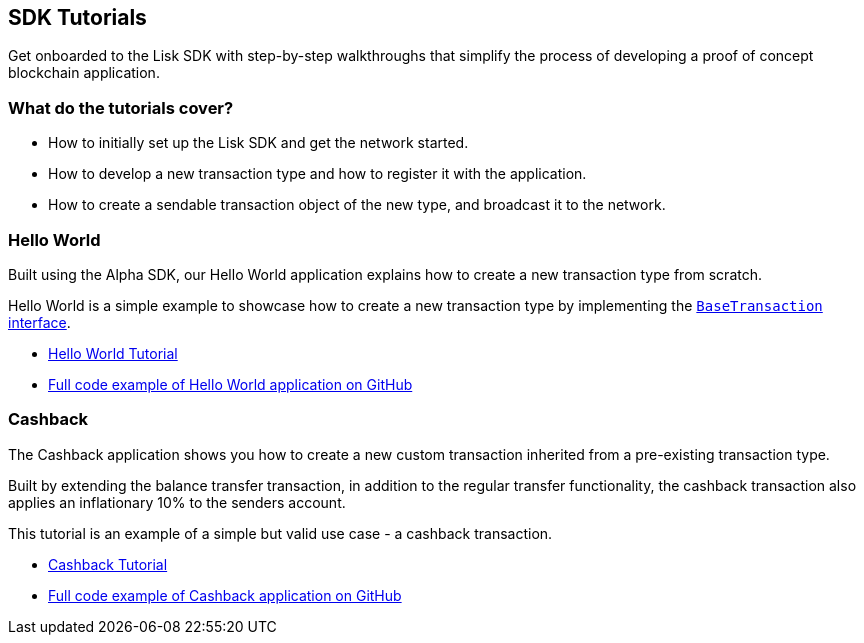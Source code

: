 == SDK Tutorials

Get onboarded to the Lisk SDK with step-by-step walkthroughs that
simplify the process of developing a proof of concept blockchain
application.

=== What do the tutorials cover?

* How to initially set up the Lisk SDK and get the network started.
* How to develop a new transaction type and how to register it with the
application.
* How to create a sendable transaction object of the new type, and
broadcast it to the network.

=== Hello World

Built using the Alpha SDK, our Hello World application explains how to
create a new transaction type from scratch.

Hello World is a simple example to showcase how to create a new
transaction type by implementing the
link:custom-transactions.md[`+BaseTransaction+` interface].

* link:tutorials/hello-world.md[Hello World Tutorial]
* https://github.com/LiskHQ/lisk-sdk-examples/tree/development/hello_world[Full
code example of Hello World application on GitHub]

=== Cashback

The Cashback application shows you how to create a new custom
transaction inherited from a pre-existing transaction type.

Built by extending the balance transfer transaction, in addition to the
regular transfer functionality, the cashback transaction also applies an
inflationary 10% to the senders account.

This tutorial is an example of a simple but valid use case - a cashback
transaction.

* link:tutorials/cashback.md[Cashback Tutorial]
* https://github.com/LiskHQ/lisk-sdk-examples/tree/development/cashback[Full
code example of Cashback application on GitHub]
